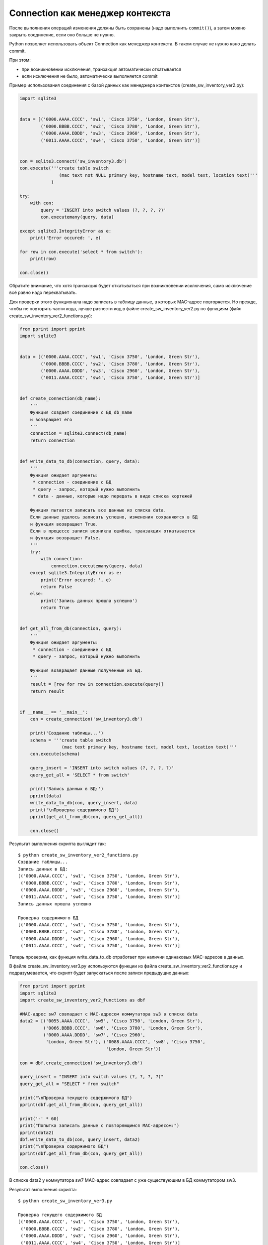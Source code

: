 Connection как менеджер контекста
---------------------------------

После выполнения операций изменения должны быть сохранены (надо
выполнить ``commit()``), а затем можно закрыть соединение, если оно
больше не нужно.

Python позволяет использовать объект Connection как менеджер контекста.
В таком случае не нужно явно делать commit.

При этом: 

* при возникновении исключения, транзакция автоматически откатывается 
* если исключения не было, автоматически выполняется commit

Пример использования соединения с базой данных как менеджера контекстов
(create_sw_inventory_ver2.py):


.. code:: python

    import sqlite3


    data = [('0000.AAAA.CCCC', 'sw1', 'Cisco 3750', 'London, Green Str'),
            ('0000.BBBB.CCCC', 'sw2', 'Cisco 3780', 'London, Green Str'),
            ('0000.AAAA.DDDD', 'sw3', 'Cisco 2960', 'London, Green Str'),
            ('0011.AAAA.CCCC', 'sw4', 'Cisco 3750', 'London, Green Str')]


    con = sqlite3.connect('sw_inventory3.db')
    con.execute('''create table switch
                   (mac text not NULL primary key, hostname text, model text, location text)'''
                )

    try:
        with con:
            query = 'INSERT into switch values (?, ?, ?, ?)'
            con.executemany(query, data)

    except sqlite3.IntegrityError as e:
        print('Error occured: ', e)

    for row in con.execute('select * from switch'):
        print(row)

    con.close()

Обратите внимание, что хотя транзакция будет откатываться при
возникновении исключения, само исключение всё равно надо перехватывать.

Для проверки этого функционала надо записать в таблицу данные, в которых
MAC-адрес повторяется. Но прежде, чтобы не повторять части кода, лучше
разнести код в файле create_sw_inventory_ver2.py по функциям (файл
create_sw_inventory_ver2_functions.py):

.. code:: python

    from pprint import pprint
    import sqlite3


    data = [('0000.AAAA.CCCC', 'sw1', 'Cisco 3750', 'London, Green Str'),
            ('0000.BBBB.CCCC', 'sw2', 'Cisco 3780', 'London, Green Str'),
            ('0000.AAAA.DDDD', 'sw3', 'Cisco 2960', 'London, Green Str'),
            ('0011.AAAA.CCCC', 'sw4', 'Cisco 3750', 'London, Green Str')]


    def create_connection(db_name):
        '''
        Функция создает соединение с БД db_name
        и возвращает его
        '''
        connection = sqlite3.connect(db_name)
        return connection


    def write_data_to_db(connection, query, data):
        '''
        Функция ожидает аргументы:
         * connection - соединение с БД
         * query - запрос, который нужно выполнить
         * data - данные, которые надо передать в виде списка кортежей

        Функция пытается записать все данные из списка data.
        Если данные удалось записать успешно, изменения сохраняются в БД
        и функция возвращает True.
        Если в процессе записи возникла ошибка, транзакция откатывается
        и функция возвращает False.
        '''
        try:
            with connection:
                connection.executemany(query, data)
        except sqlite3.IntegrityError as e:
            print('Error occured: ', e)
            return False
        else:
            print('Запись данных прошла успешно')
            return True


    def get_all_from_db(connection, query):
        '''
        Функция ожидает аргументы:
         * connection - соединение с БД
         * query - запрос, который нужно выполнить

        Функция возвращает данные полученные из БД.
        '''
        result = [row for row in connection.execute(query)]
        return result


    if __name__ == '__main__':
        con = create_connection('sw_inventory3.db')

        print('Создание таблицы...')
        schema = '''create table switch
                    (mac text primary key, hostname text, model text, location text)'''
        con.execute(schema)

        query_insert = 'INSERT into switch values (?, ?, ?, ?)'
        query_get_all = 'SELECT * from switch'

        print('Запись данных в БД:')
        pprint(data)
        write_data_to_db(con, query_insert, data)
        print('\nПроверка содержимого БД')
        pprint(get_all_from_db(con, query_get_all))

        con.close()

Результат выполнения скрипта выглядит так:

::

    $ python create_sw_inventory_ver2_functions.py
    Создание таблицы...
    Запись данных в БД:
    [('0000.AAAA.CCCC', 'sw1', 'Cisco 3750', 'London, Green Str'),
     ('0000.BBBB.CCCC', 'sw2', 'Cisco 3780', 'London, Green Str'),
     ('0000.AAAA.DDDD', 'sw3', 'Cisco 2960', 'London, Green Str'),
     ('0011.AAAA.CCCC', 'sw4', 'Cisco 3750', 'London, Green Str')]
    Запись данных прошла успешно

    Проверка содержимого БД
    [('0000.AAAA.CCCC', 'sw1', 'Cisco 3750', 'London, Green Str'),
     ('0000.BBBB.CCCC', 'sw2', 'Cisco 3780', 'London, Green Str'),
     ('0000.AAAA.DDDD', 'sw3', 'Cisco 2960', 'London, Green Str'),
     ('0011.AAAA.CCCC', 'sw4', 'Cisco 3750', 'London, Green Str')]

Теперь проверим, как функция write_data_to_db отработает при наличии
одинаковых MAC-адресов в данных.

В файле create_sw_inventory_ver3.py используются функции из файла
create_sw_inventory_ver2_functions.py и подразумевается, что скрипт
будет запускаться после записи предыдущих данных:

.. code:: python

    from pprint import pprint
    import sqlite3
    import create_sw_inventory_ver2_functions as dbf

    #MAC-адрес sw7 совпадает с MAC-адресом коммутатора sw3 в списке data
    data2 = [('0055.AAAA.CCCC', 'sw5', 'Cisco 3750', 'London, Green Str'),
             ('0066.BBBB.CCCC', 'sw6', 'Cisco 3780', 'London, Green Str'),
             ('0000.AAAA.DDDD', 'sw7', 'Cisco 2960',
              'London, Green Str'), ('0088.AAAA.CCCC', 'sw8', 'Cisco 3750',
                                     'London, Green Str')]

    con = dbf.create_connection('sw_inventory3.db')

    query_insert = "INSERT into switch values (?, ?, ?, ?)"
    query_get_all = "SELECT * from switch"

    print("\nПроверка текущего содержимого БД")
    pprint(dbf.get_all_from_db(con, query_get_all))

    print('-' * 60)
    print("Попытка записать данные с повторяющимся MAC-адресом:")
    pprint(data2)
    dbf.write_data_to_db(con, query_insert, data2)
    print("\nПроверка содержимого БД")
    pprint(dbf.get_all_from_db(con, query_get_all))

    con.close()

В списке data2 у коммутатора sw7 MAC-адрес совпадает с уже существующим
в БД коммутатором sw3.

Результат выполнения скрипта:

::

    $ python create_sw_inventory_ver3.py

    Проверка текущего содержимого БД
    [('0000.AAAA.CCCC', 'sw1', 'Cisco 3750', 'London, Green Str'),
     ('0000.BBBB.CCCC', 'sw2', 'Cisco 3780', 'London, Green Str'),
     ('0000.AAAA.DDDD', 'sw3', 'Cisco 2960', 'London, Green Str'),
     ('0011.AAAA.CCCC', 'sw4', 'Cisco 3750', 'London, Green Str')]
    ------------------------------------------------------------
    Попытка записать данные с повторяющимся MAC-адресом:
    [('0055.AAAA.CCCC', 'sw5', 'Cisco 3750', 'London, Green Str'),
     ('0066.BBBB.CCCC', 'sw6', 'Cisco 3780', 'London, Green Str'),
     ('0000.AAAA.DDDD', 'sw7', 'Cisco 2960', 'London, Green Str'),
     ('0088.AAAA.CCCC', 'sw8', 'Cisco 3750', 'London, Green Str')]
    Error occurred:  UNIQUE constraint failed: switch.mac

    Проверка содержимого БД
    [('0000.AAAA.CCCC', 'sw1', 'Cisco 3750', 'London, Green Str'),
     ('0000.BBBB.CCCC', 'sw2', 'Cisco 3780', 'London, Green Str'),
     ('0000.AAAA.DDDD', 'sw3', 'Cisco 2960', 'London, Green Str'),
     ('0011.AAAA.CCCC', 'sw4', 'Cisco 3750', 'London, Green Str')]

Обратите внимание, что содержимое таблицы switch до и после добавления
информации одинаково. Это значит, что не записалась ни одна строка из
списка data2.

Так получилось из-за того, что используется метод executemany, и в
пределах одной транзакции мы пытаемся записать все 4 строки. Если
возникает ошибка с одной из них - откатываются все изменения.

Иногда это именно то поведение, которое нужно. Если же надо, чтобы
игнорировались только строки с ошибками, надо использовать метод execute
и записывать каждую строку отдельно.

В файле create_sw_inventory_ver4.py создана функция
write_rows_to_db, которая уже по очереди пишет данные и, если
возникла ошибка, то только изменения для конкретных данных откатываются:

.. code:: python

    from pprint import pprint
    import sqlite3
    import create_sw_inventory_ver2_functions as dbf

    #MAC-адрес sw7 совпадает с MAC-адресом коммутатора sw3 в списке data
    data2 = [('0055.AAAA.CCCC', 'sw5', 'Cisco 3750', 'London, Green Str'),
             ('0066.BBBB.CCCC', 'sw6', 'Cisco 3780', 'London, Green Str'),
             ('0000.AAAA.DDDD', 'sw7', 'Cisco 2960', 'London, Green Str'),
             ('0088.AAAA.CCCC', 'sw8', 'Cisco 3750', 'London, Green Str')]


    def write_rows_to_db(connection, query, data, verbose=False):
        '''
        Функция ожидает аргументы:
         * connection - соединение с БД
         * query - запрос, который нужно выполнить
         * data - данные, которые надо передать в виде списка кортежей

        Функция пытается записать поочереди кортежи из списка data.
        Если кортеж удалось записать успешно, изменения сохраняются в БД.
        Если в процессе записи кортежа возникла ошибка, транзакция откатывается.

        Флаг verbose контролирует то, будут ли выведены сообщения об удачной
        или неудачной записи кортежа.
        '''
        for row in data:
            try:
                with connection:
                    connection.execute(query, row)
            except sqlite3.IntegrityError as e:
                if verbose:
                    print("При записи данных '{}' возникла ошибка".format(
                        ', '.join(row), e))
            else:
                if verbose:
                    print("Запись данных '{}' прошла успешно".format(
                        ', '.join(row)))


    con = dbf.create_connection('sw_inventory3.db')

    query_insert = 'INSERT into switch values (?, ?, ?, ?)'
    query_get_all = 'SELECT * from switch'

    print('\nПроверка текущего содержимого БД')
    pprint(dbf.get_all_from_db(con, query_get_all))

    print('-' * 60)
    print('Попытка записать данные с повторяющимся MAC-адресом:')
    pprint(data2)
    write_rows_to_db(con, query_insert, data2, verbose=True)
    print('\nПроверка содержимого БД')
    pprint(dbf.get_all_from_db(con, query_get_all))

    con.close()

Теперь результат выполнения будет таким (пропущен только sw7):

::

    $ python create_sw_inventory_ver4.py

    Проверка текущего содержимого БД
    [('0000.AAAA.CCCC', 'sw1', 'Cisco 3750', 'London, Green Str'),
     ('0000.BBBB.CCCC', 'sw2', 'Cisco 3780', 'London, Green Str'),
     ('0000.AAAA.DDDD', 'sw3', 'Cisco 2960', 'London, Green Str'),
     ('0011.AAAA.CCCC', 'sw4', 'Cisco 3750', 'London, Green Str')]
    ------------------------------------------------------------
    Попытка записать данные с повторяющимся MAC-адресом:
    [('0055.AAAA.CCCC', 'sw5', 'Cisco 3750', 'London, Green Str'),
     ('0066.BBBB.CCCC', 'sw6', 'Cisco 3780', 'London, Green Str'),
     ('0000.AAAA.DDDD', 'sw7', 'Cisco 2960', 'London, Green Str'),
     ('0088.AAAA.CCCC', 'sw8', 'Cisco 3750', 'London, Green Str')]
    Запись данных "0055.AAAA.CCCC, sw5, Cisco 3750, London, Green Str" прошла успешно
    Запись данных "0066.BBBB.CCCC, sw6, Cisco 3780, London, Green Str" прошла успешно
    При записи данных "0000.AAAA.DDDD, sw7, Cisco 2960, London, Green Str" возникла ошибка
    Запись данных "0088.AAAA.CCCC, sw8, Cisco 3750, London, Green Str" прошла успешно

    Проверка содержимого БД
    [('0000.AAAA.CCCC', 'sw1', 'Cisco 3750', 'London, Green Str'),
     ('0000.BBBB.CCCC', 'sw2', 'Cisco 3780', 'London, Green Str'),
     ('0000.AAAA.DDDD', 'sw3', 'Cisco 2960', 'London, Green Str'),
     ('0011.AAAA.CCCC', 'sw4', 'Cisco 3750', 'London, Green Str'),
     ('0055.AAAA.CCCC', 'sw5', 'Cisco 3750', 'London, Green Str'),
     ('0066.BBBB.CCCC', 'sw6', 'Cisco 3780', 'London, Green Str'),
     ('0088.AAAA.CCCC', 'sw8', 'Cisco 3750', 'London, Green Str')]

